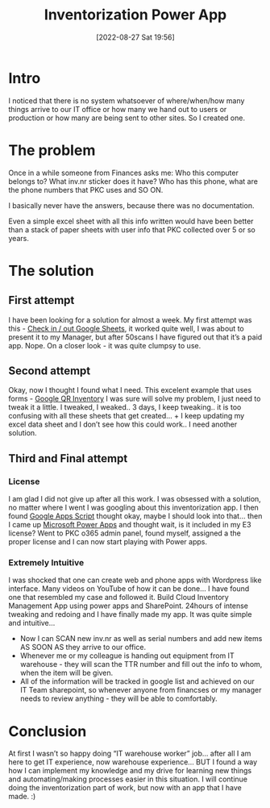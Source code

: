 #+title:      Inventorization Power App
#+date:       [2022-08-27 Sat 19:56]
#+filetags:   :powerapp:project:
#+identifier: 20220827T195600
#+STARTUP:    overview

#+attr_html: :width 1200px
#+ATTR_ORG: :width 600
[[./media/powerapp.png]]

* Intro

I noticed that there is no system whatsoever of where/when/how many things
arrive to our IT office or how many we hand out to users or production or how
many are being sent to other sites. So I created one.

* The problem

Once in a while someone from Finances asks me: Who this computer belongs to?
What inv.nr sticker does it have? Who has this phone, what are the phone
numbers that PKC uses and SO ON.

I basically never have the answers, because there was no documentation.

Even a simple excel sheet with all this info written would have been better
than a stack of paper sheets with user info that PKC collected over 5 or so
years.

* The solution

** First attempt

I have been looking for a solution for almost a week. My first attempt was
this - [[https://www.youtube.com/watch?v=0PtnVvrVTCY&ab_channel=TheMobileSalesEngineer][Check in / out Google Sheets]], it worked quite well, I was about to
present it to my Manager, but after 50scans I have figured out that it’s a paid
app. Nope. On a closer look - it was quite clumpsy to use.

** Second attempt

Okay, now I thought I found what I need. This excelent example that uses
forms - [[https://www.youtube.com/watch?v=cdqEB78cHpw&ab_channel=RandyBennett][Google QR Inventory]] I was sure will solve my problem, I just need to
tweak it a little. I tweaked, I weaked.. 3 days, I keep tweaking.. it is too
confusing with all these sheets that get created… + I keep updating my excel
data sheet and I don’t see how this could work.. I need another solution.

** Third and Final attempt

*** License

I am glad I did not give up after all this work. I was obsessed with a
solution, no matter where I went I was googling about this inventorization app.
I then found [[https://developers.google.com/apps-script][Google Apps Script]] thought okay, maybe I should look into that…
then I came up [[https://powerapps.microsoft.com/en-us/][Microsoft Power Apps]] and thought wait, is it included in my E3
license? Went to PKC o365 admin panel, found myself, assigned a the proper
license and I can now start playing with Power apps.

*** Extremely Intuitive

I was shocked that one can create web and phone apps with Wordpress like
interface. Many videos on YouTube of how it can be done… I have found one that
resembled my case and followed it. Build Cloud Inventory Management App using
power apps and SharePoint. 24hours of intense tweaking and redoing and I have
finally made my app. It was quite simple and intuitive…

- Now I can SCAN new inv.nr as well as serial numbers and add new items AS SOON
  AS they arrive to our office.
- Whenever me or my colleague is handing out equipment from IT warehouse - they
  will scan the TTR number and fill out the info to whom, when the item will be
  given.
- All of the information will be tracked in google list and achieved on our IT
  Team sharepoint, so whenever anyone from financses or my manager needs to
  review anything - they will be able to comfortably.

* Conclusion

At first I wasn’t so happy doing “IT warehouse worker” job… after all I am here
to get IT experience, now warehouse experience… BUT I found a way how I can
implement my knowledge and my drive for learning new things and
automating/making processes easier in this situation. I will continue doing the
inventorization part of work, but now with an app that I have made. :)
